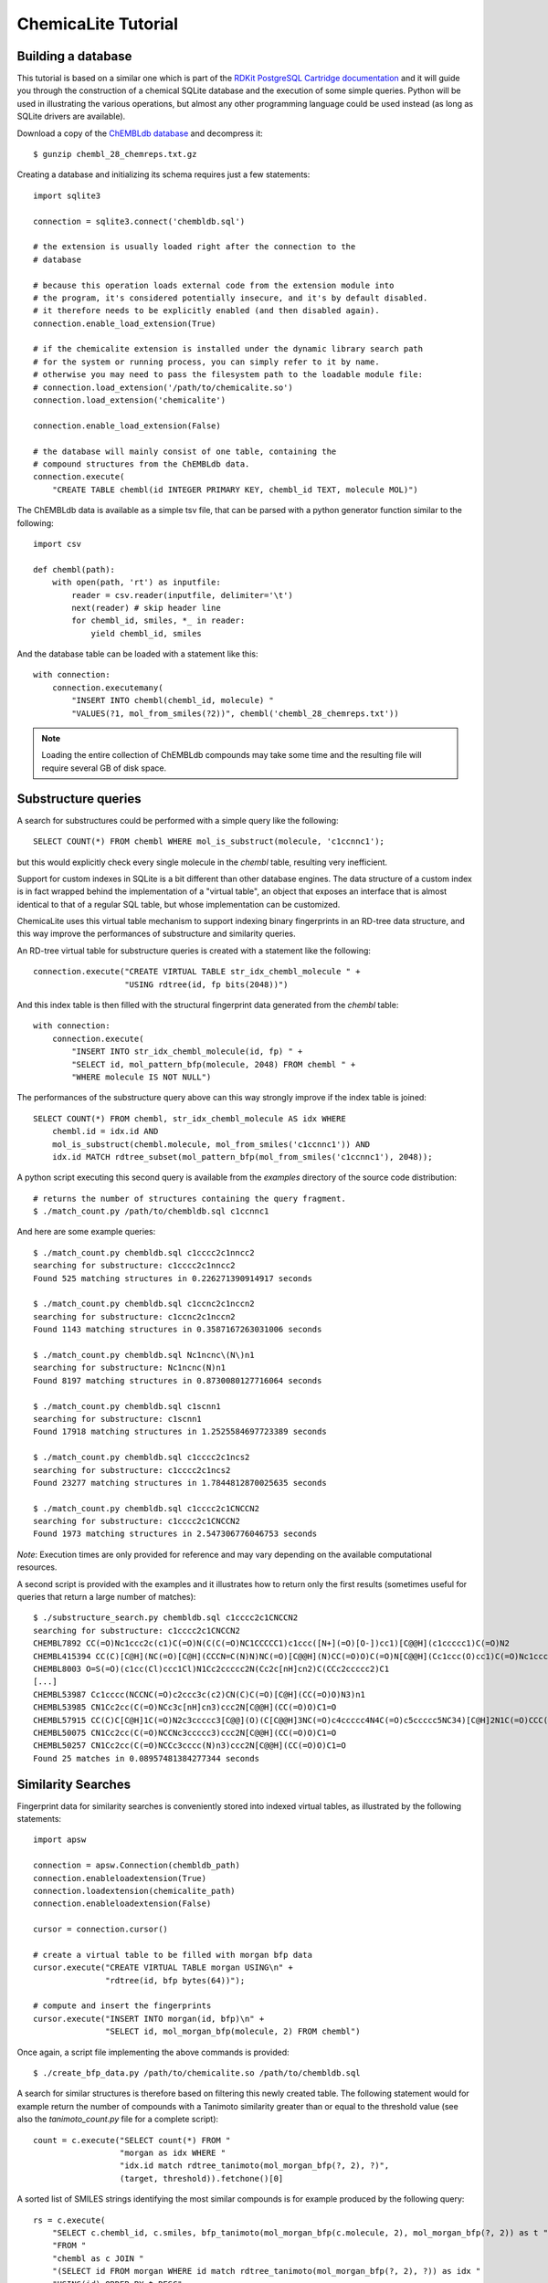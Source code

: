 ChemicaLite Tutorial
====================

Building a database
-------------------

This tutorial is based on a similar one which is part of the `RDKit PostgreSQL Cartridge documentation <https://rdkit.readthedocs.org/en/latest/Cartridge.html#creating-databases>`_ and it will guide you through the construction of a chemical SQLite database and the execution of some simple queries. Python will be used in illustrating the various operations, but almost any other programming language could be used instead (as long as SQLite drivers are available).

Download a copy of the `ChEMBLdb database <ftp://ftp.ebi.ac.uk/pub/databases/chembl/ChEMBLdb/latest/chembl_28_chemreps.txt.gz>`_ and decompress it::

    $ gunzip chembl_28_chemreps.txt.gz

Creating a database and initializing its schema requires just a few statements::

    import sqlite3
    
    connection = sqlite3.connect('chembldb.sql')

    # the extension is usually loaded right after the connection to the
    # database

    # because this operation loads external code from the extension module into
    # the program, it's considered potentially insecure, and it's by default disabled.
    # it therefore needs to be explicitly enabled (and then disabled again).
    connection.enable_load_extension(True)

    # if the chemicalite extension is installed under the dynamic library search path
    # for the system or running process, you can simply refer to it by name.
    # otherwise you may need to pass the filesystem path to the loadable module file:
    # connection.load_extension('/path/to/chemicalite.so')
    connection.load_extension('chemicalite')
 
    connection.enable_load_extension(False)

    # the database will mainly consist of one table, containing the
    # compound structures from the ChEMBLdb data.
    connection.execute(
        "CREATE TABLE chembl(id INTEGER PRIMARY KEY, chembl_id TEXT, molecule MOL)")

The ChEMBLdb data is available as a simple tsv file, that can be parsed with a python generator function similar to the following::

    import csv

    def chembl(path):
        with open(path, 'rt') as inputfile:
            reader = csv.reader(inputfile, delimiter='\t')
            next(reader) # skip header line
            for chembl_id, smiles, *_ in reader:
                yield chembl_id, smiles

And the database table can be loaded with a statement like this::

    with connection:
        connection.executemany(
            "INSERT INTO chembl(chembl_id, molecule) "
            "VALUES(?1, mol_from_smiles(?2))", chembl('chembl_28_chemreps.txt'))

.. note::
    Loading the entire collection of ChEMBLdb compounds may take some time and the resulting file will require several GB of disk space.

Substructure queries
--------------------

A search for substructures could be performed with a simple query like the following::

    SELECT COUNT(*) FROM chembl WHERE mol_is_substruct(molecule, 'c1ccnnc1');

but this would explicitly check every single molecule in the `chembl` table, resulting very inefficient. 

Support for custom indexes in SQLite is a bit different than other database engines. The data structure of a custom index is in fact wrapped behind the implementation of a "virtual table", an object that exposes an interface that is almost identical to that of a regular SQL table, but whose implementation can be customized.

ChemicaLite uses this virtual table mechanism to support indexing binary fingerprints in an RD-tree data structure, and this way improve the performances of substructure and similarity queries.

An RD-tree virtual table for substructure queries is created with a statement like the following::

    connection.execute("CREATE VIRTUAL TABLE str_idx_chembl_molecule " +
                       "USING rdtree(id, fp bits(2048))")

And this index table is then filled with the structural fingerprint data generated from the `chembl` table::

    with connection:
        connection.execute( 
            "INSERT INTO str_idx_chembl_molecule(id, fp) " + 
            "SELECT id, mol_pattern_bfp(molecule, 2048) FROM chembl " + 
            "WHERE molecule IS NOT NULL")

The performances of the substructure query above can this way strongly improve if the index table is joined::

    SELECT COUNT(*) FROM chembl, str_idx_chembl_molecule AS idx WHERE
        chembl.id = idx.id AND 
        mol_is_substruct(chembl.molecule, mol_from_smiles('c1ccnnc1')) AND
        idx.id MATCH rdtree_subset(mol_pattern_bfp(mol_from_smiles('c1ccnnc1'), 2048));

A python script executing this second query is available from the `examples` directory of the source code distribution::

    # returns the number of structures containing the query fragment.
    $ ./match_count.py /path/to/chembldb.sql c1ccnnc1

And here are some example queries::

    $ ./match_count.py chembldb.sql c1cccc2c1nncc2
    searching for substructure: c1cccc2c1nncc2
    Found 525 matching structures in 0.226271390914917 seconds

    $ ./match_count.py chembldb.sql c1ccnc2c1nccn2
    searching for substructure: c1ccnc2c1nccn2
    Found 1143 matching structures in 0.3587167263031006 seconds

    $ ./match_count.py chembldb.sql Nc1ncnc\(N\)n1
    searching for substructure: Nc1ncnc(N)n1
    Found 8197 matching structures in 0.8730080127716064 seconds
    
    $ ./match_count.py chembldb.sql c1scnn1
    searching for substructure: c1scnn1
    Found 17918 matching structures in 1.2525584697723389 seconds
    
    $ ./match_count.py chembldb.sql c1cccc2c1ncs2
    searching for substructure: c1cccc2c1ncs2
    Found 23277 matching structures in 1.7844812870025635 seconds
    
    $ ./match_count.py chembldb.sql c1cccc2c1CNCCN2
    searching for substructure: c1cccc2c1CNCCN2
    Found 1973 matching structures in 2.547306776046753 seconds

*Note*: Execution times are only provided for reference and may vary depending on the available computational resources.   

A second script is provided with the examples and it illustrates how to return only the first results (sometimes useful for queries that return a large number of matches)::

    $ ./substructure_search.py chembldb.sql c1cccc2c1CNCCN2
    searching for substructure: c1cccc2c1CNCCN2
    CHEMBL7892 CC(=O)Nc1ccc2c(c1)C(=O)N(C(C(=O)NC1CCCCC1)c1ccc([N+](=O)[O-])cc1)[C@@H](c1ccccc1)C(=O)N2
    CHEMBL415394 CC(C)[C@H](NC(=O)[C@H](CCCN=C(N)N)NC(=O)[C@@H](N)CC(=O)O)C(=O)N[C@@H](Cc1ccc(O)cc1)C(=O)Nc1ccc2c(c1)CN(CC(=O)N[C@@H](Cc1ccccc1)C(=O)O)C(=O)[C@H](Cc1c[nH]cn1)N2
    CHEMBL8003 O=S(=O)(c1cc(Cl)ccc1Cl)N1Cc2ccccc2N(Cc2c[nH]cn2)C(CCc2ccccc2)C1
    [...]
    CHEMBL53987 Cc1cccc(NCCNC(=O)c2ccc3c(c2)CN(C)C(=O)[C@H](CC(=O)O)N3)n1
    CHEMBL53985 CN1Cc2cc(C(=O)NCc3c[nH]cn3)ccc2N[C@@H](CC(=O)O)C1=O
    CHEMBL57915 CC(C)C[C@H]1C(=O)N2c3ccccc3[C@@](O)(C[C@@H]3NC(=O)c4ccccc4N4C(=O)c5ccccc5NC34)[C@H]2N1C(=O)CCC(=O)[O-].[Na+]
    CHEMBL50075 CN1Cc2cc(C(=O)NCCNc3ccccc3)ccc2N[C@@H](CC(=O)O)C1=O
    CHEMBL50257 CN1Cc2cc(C(=O)NCCc3cccc(N)n3)ccc2N[C@@H](CC(=O)O)C1=O
    Found 25 matches in 0.08957481384277344 seconds

Similarity Searches
-------------------

Fingerprint data for similarity searches is conveniently stored into indexed virtual tables, as illustrated by the following statements::

    import apsw

    connection = apsw.Connection(chembldb_path)
    connection.enableloadextension(True)
    connection.loadextension(chemicalite_path)
    connection.enableloadextension(False)

    cursor = connection.cursor()
    
    # create a virtual table to be filled with morgan bfp data
    cursor.execute("CREATE VIRTUAL TABLE morgan USING\n" +
                   "rdtree(id, bfp bytes(64))");

    # compute and insert the fingerprints
    cursor.execute("INSERT INTO morgan(id, bfp)\n" +
                   "SELECT id, mol_morgan_bfp(molecule, 2) FROM chembl")

Once again, a script file implementing the above commands is provided::

    $ ./create_bfp_data.py /path/to/chemicalite.so /path/to/chembldb.sql

A search for similar structures is therefore based on filtering this newly created table. The following statement would for example return the number of compounds with a Tanimoto similarity greater than or equal to the threshold value (see also the `tanimoto_count.py` file for a complete script)::

    count = c.execute("SELECT count(*) FROM "
                      "morgan as idx WHERE "
                      "idx.id match rdtree_tanimoto(mol_morgan_bfp(?, 2), ?)",
                      (target, threshold)).fetchone()[0]

A sorted list of SMILES strings identifying the most similar compounds is for example produced by the following query::

    rs = c.execute(
        "SELECT c.chembl_id, c.smiles, bfp_tanimoto(mol_morgan_bfp(c.molecule, 2), mol_morgan_bfp(?, 2)) as t "
        "FROM "
        "chembl as c JOIN "
        "(SELECT id FROM morgan WHERE id match rdtree_tanimoto(mol_morgan_bfp(?, 2), ?)) as idx "
        "USING(id) ORDER BY t DESC",
        (target, target, threshold)).fetchall()

Finally, these last two examples were executed using the `tanimoto_search.py` script, which is based on the previous query::

    $ ./tanimoto_search.py /path/to/chemicalite.so /path/to/chembldb.sql "Cc1ccc2nc(-c3ccc(NC(C4N(C(c5cccs5)=O)CCC4)=O)cc3)sc2c1" 0.5
    searching for target:  Cc1ccc2nc(-c3ccc(NC(C4N(C(c5cccs5)=O)CCC4)=O)cc3)sc2c1
    CHEMBL467428 Cc1ccc2nc(sc2c1)c3ccc(NC(=O)C4CCN(CC4)C(=O)c5cccs5)cc3 0.772727272727
    CHEMBL461435 Cc1ccc2nc(sc2c1)c3ccc(NC(=O)C4CCCN(C4)S(=O)(=O)c5cccs5)cc3 0.657534246575
    CHEMBL460340 Cc1ccc2nc(sc2c1)c3ccc(NC(=O)C4CCN(CC4)S(=O)(=O)c5cccs5)cc3 0.647887323944
    CHEMBL460588 Cc1ccc2nc(sc2c1)c3ccc(NC(=O)C4CCN(C4)S(=O)(=O)c5cccs5)cc3 0.638888888889
    CHEMBL1608585 Clc1ccc2nc(NC(=O)[C@@H]3CCCN3C(=O)c4cccs4)sc2c1 0.623188405797
    [...]
    CHEMBL1325810 Cc1ccc(NC(=O)N2CCCC2C(=O)NCc3cccs3)cc1 0.5
    CHEMBL1864141 Clc1ccc(NC(=O)[C@@H]2CCCN2C(=O)c3cccs3)cc1S(=O)(=O)N4CCOCC4 0.5
    CHEMBL1421062 COc1cc(Cl)c(C)cc1NC(=O)[C@@H]2CCCN2C(=O)c3cccs3 0.5
    Found 66 matches in 1.53940916061 seconds

::

    $ ./tanimoto_search.py /path/to/chemicalite.so /path/to/chembldb.sql "Cc1ccc2nc(N(C)CC(=O)O)sc2c1" 0.5
    searching for target: Cc1ccc2nc(N(C)CC(=O)O)sc2c1
    CHEMBL394654 CN(CCN(C)c1nc2ccc(C)cc2s1)c3nc4ccc(C)cc4s3 0.692307692308
    CHEMBL491074 CN(CC(=O)O)c1nc2cc(ccc2s1)[N+](=O)[O-] 0.583333333333
    CHEMBL1617304 CN(C)CCCN(C(=O)C)c1nc2ccc(C)cc2s1 0.571428571429
    CHEMBL1350062 Cl.CN(C)CCCN(C(=O)C)c1nc2ccc(C)cc2s1 0.549019607843
    [...]
    CHEMBL1610437 Cl.CN(C)CCCN(C(=O)CS(=O)(=O)c1ccccc1)c2nc3ccc(C)cc3s2 0.5
    CHEMBL1351385 Cl.CN(C)CCCN(C(=O)CCc1ccccc1)c2nc3ccc(C)cc3s2 0.5
    CHEMBL1622712 CN(C)CCCN(C(=O)COc1ccc(Cl)cc1)c2nc3ccc(C)cc3s2 0.5
    CHEMBL1591601 Cc1ccc2nc(sc2c1)N(Cc3cccnc3)C(=O)Cc4ccccc4 0.5
    Found 18 matches in 1.39061594009 seconds
